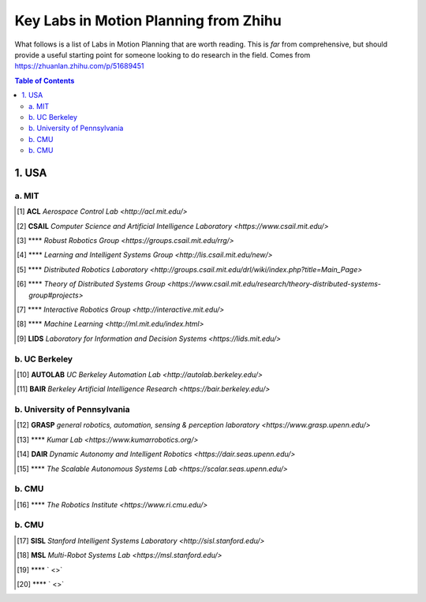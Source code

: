 ======================================
Key Labs in Motion Planning from Zhihu
======================================

What follows is a list of Labs in Motion Planning that are worth reading. This is *far* from comprehensive, but should provide a useful starting point for someone looking to do research in the field.
Comes from https://zhuanlan.zhihu.com/p/51689451

.. contents:: Table of Contents
    :depth: 2


1. USA
================

a. MIT
------------------

.. [#] **ACL** `Aerospace Control Lab <http://acl.mit.edu/>` 

.. [#] **CSAIL** `Computer Science and Artificial Intelligence Laboratory <https://www.csail.mit.edu/>` 

.. [#] **** `Robust Robotics Group <https://groups.csail.mit.edu/rrg/>` 

.. [#] **** `Learning and Intelligent Systems Group <http://lis.csail.mit.edu/new/>` 

.. [#] **** `Distributed Robotics Laboratory <http://groups.csail.mit.edu/drl/wiki/index.php?title=Main_Page>` 

.. [#] **** `Theory of Distributed Systems Group <https://www.csail.mit.edu/research/theory-distributed-systems-group#projects>` 

.. [#] **** `Interactive Robotics Group <http://interactive.mit.edu/>` 

.. [#] **** `Machine Learning <http://ml.mit.edu/index.html>` 

.. [#] **LIDS** `Laboratory for Information and Decision Systems <https://lids.mit.edu/>` 

b. UC Berkeley
------------------

.. [#] **AUTOLAB** `UC Berkeley Automation Lab <http://autolab.berkeley.edu/>` 

.. [#] **BAIR** `Berkeley Artificial Intelligence Research <https://bair.berkeley.edu/>` 


b. University of Pennsylvania
----------------------------

.. [#] **GRASP** `general robotics, automation, sensing & perception laboratory <https://www.grasp.upenn.edu/>` 

.. [#] **** `Kumar Lab <https://www.kumarrobotics.org/>` 

.. [#] **DAIR** `Dynamic Autonomy and Intelligent Robotics <https://dair.seas.upenn.edu/>` 

.. [#] **** `The Scalable Autonomous Systems Lab <https://scalar.seas.upenn.edu/>` 

b. CMU
------------------

.. [#] **** `The Robotics Institute <https://www.ri.cmu.edu/>` 

b. CMU
------------------

.. [#] **SISL** `Stanford Intelligent Systems Laboratory <http://sisl.stanford.edu/>` 

.. [#] **MSL** `Multi-Robot Systems Lab <https://msl.stanford.edu/>` 

.. [#] **** ` <>` 

.. [#] **** ` <>` 
